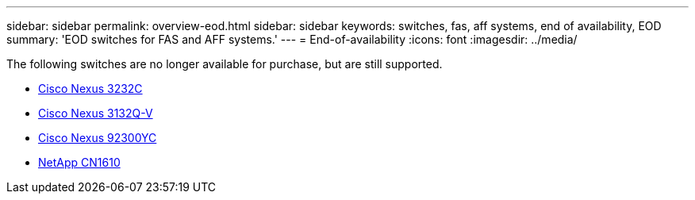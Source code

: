 ---
sidebar: sidebar
permalink: overview-eod.html
sidebar: sidebar
keywords: switches, fas, aff systems, end of availability, EOD
summary: 'EOD switches for FAS and AFF systems.'
---
= End-of-availability
:icons: font
:imagesdir: ../media/

[.lead]
The following switches are no longer available for purchase, but are still supported.

* link:./switch-cisco-3232c/install-overview-cisco-3232c.html[Cisco Nexus 3232C]
* link:./switch-cisco-3132q-v/install-overview-cisco-3132qv.html[Cisco Nexus 3132Q-V]
* link:./switch-cisco-92300/install-overview-cisco-92300.html[Cisco Nexus 92300YC]
* link:./switch-netapp-cn1610/install-overview-cn1610.html[NetApp CN1610]


